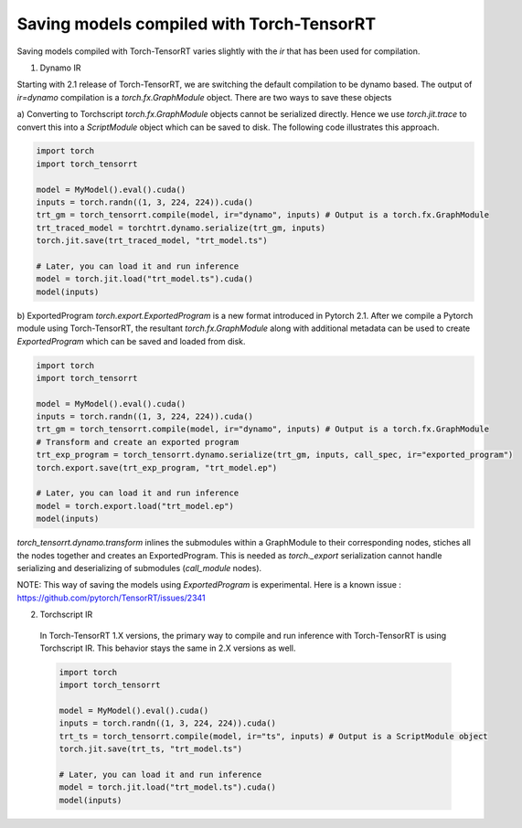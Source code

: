 .. _runtime:

Saving models compiled with Torch-TensorRT
====================================

Saving models compiled with Torch-TensorRT varies slightly with the `ir` that has been used for compilation.

1) Dynamo IR

Starting with 2.1 release of Torch-TensorRT, we are switching the default compilation to be dynamo based.
The output of `ir=dynamo` compilation is a `torch.fx.GraphModule` object. There are two ways to save these objects

a) Converting to Torchscript
`torch.fx.GraphModule` objects cannot be serialized directly. Hence we use `torch.jit.trace` to convert this into a `ScriptModule` object which can be saved to disk. 
The following code illustrates this approach. 

.. code-block:: python

    import torch
    import torch_tensorrt

    model = MyModel().eval().cuda()
    inputs = torch.randn((1, 3, 224, 224)).cuda()
    trt_gm = torch_tensorrt.compile(model, ir="dynamo", inputs) # Output is a torch.fx.GraphModule
    trt_traced_model = torchtrt.dynamo.serialize(trt_gm, inputs)
    torch.jit.save(trt_traced_model, "trt_model.ts")

    # Later, you can load it and run inference
    model = torch.jit.load("trt_model.ts").cuda()
    model(inputs)

b) ExportedProgram
`torch.export.ExportedProgram` is a new format introduced in Pytorch 2.1. After we compile a Pytorch module using Torch-TensorRT, the resultant 
`torch.fx.GraphModule` along with additional metadata can be used to create `ExportedProgram` which can be saved and loaded from disk.

.. code-block:: python

    import torch
    import torch_tensorrt

    model = MyModel().eval().cuda()
    inputs = torch.randn((1, 3, 224, 224)).cuda()
    trt_gm = torch_tensorrt.compile(model, ir="dynamo", inputs) # Output is a torch.fx.GraphModule
    # Transform and create an exported program
    trt_exp_program = torch_tensorrt.dynamo.serialize(trt_gm, inputs, call_spec, ir="exported_program")
    torch.export.save(trt_exp_program, "trt_model.ep")

    # Later, you can load it and run inference 
    model = torch.export.load("trt_model.ep")
    model(inputs)

`torch_tensorrt.dynamo.transform` inlines the submodules within a GraphModule to their corresponding nodes, stiches all the nodes together and creates an ExportedProgram. 
This is needed as `torch._export` serialization cannot handle serializing and deserializing of submodules (`call_module` nodes). 

NOTE: This way of saving the models using `ExportedProgram` is experimental. Here is a known issue : https://github.com/pytorch/TensorRT/issues/2341

2) Torchscript IR

  In Torch-TensorRT 1.X versions, the primary way to compile and run inference with Torch-TensorRT is using Torchscript IR.
  This behavior stays the same in 2.X versions as well. 

  .. code-block:: python

    import torch
    import torch_tensorrt

    model = MyModel().eval().cuda()
    inputs = torch.randn((1, 3, 224, 224)).cuda()
    trt_ts = torch_tensorrt.compile(model, ir="ts", inputs) # Output is a ScriptModule object
    torch.jit.save(trt_ts, "trt_model.ts")

    # Later, you can load it and run inference
    model = torch.jit.load("trt_model.ts").cuda()
    model(inputs)
  

